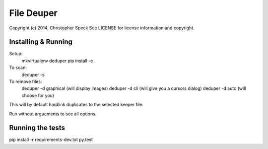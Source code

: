 File Deuper
===========
Copyright (c) 2014, Christopher Speck 
See LICENSE for license information and copyright.

Installing & Running
--------------------
Setup:
 mkvirtualenv deduper
 pip install -e .

To scan:
 deduper -s

To remove files:
 deduper -d graphical (will display images)
 deduper -d cli (will give you a cursors dialog)
 deduper -d auto (will choose for you)

This will by default hardlink duplicates to the selected keeper file.

Run without arguements to see all options.

Running the tests
-----------------
pip install -r requirements-dev.txt
py.test